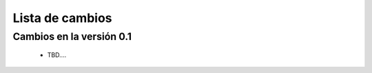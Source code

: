 Lista de cambios
================

Cambios en la versión 0.1
-------------------------
    - TBD....
